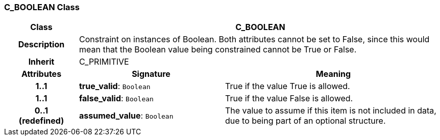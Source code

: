 === C_BOOLEAN Class

[cols="^1,2,3"]
|===
h|*Class*
2+^h|*C_BOOLEAN*

h|*Description*
2+a|Constraint on instances of Boolean. Both attributes cannot be set to False, since this would mean that the Boolean value being constrained cannot be True or False.

h|*Inherit*
2+|C_PRIMITIVE

h|*Attributes*
^h|*Signature*
^h|*Meaning*

h|*1..1*
|*true_valid*: `Boolean`
a|True if the value True is allowed.

h|*1..1*
|*false_valid*: `Boolean`
a|True if the value False is allowed.

h|*0..1 +
(redefined)*
|*assumed_value*: `Boolean`
a|The value to assume if this item is not included in data, due to being part of an optional structure.
|===
